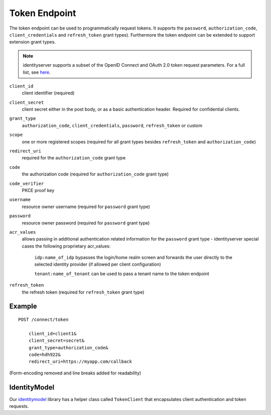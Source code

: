 Token Endpoint
==============

The token endpoint can be used to programmatically request tokens.
It supports the ``password``, ``authorization_code``, ``client_credentials`` and ``refresh_token`` grant types).
Furthermore the token endpoint can be extended to support extension grant types.

.. Note:: identityserver supports a subset of the OpenID Connect and OAuth 2.0 token request parameters. For a full list, see `here <http://openid.net/specs/openid-connect-core-1_0.html#TokenRequest>`_.

``client_id``
    client identifier (required)
``client_secret``
    client secret either in the post body, or as a basic authentication header. Required for confidential clients.
``grant_type``
    ``authorization_code``, ``client_credentials``, ``password``, ``refresh_token`` or custom
``scope``
    one or more registered scopes (required for all grant types besides ``refresh_token`` and ``authorization_code``)
``redirect_uri`` 
    required for the ``authorization_code`` grant type
``code``
    the authorization code (required for ``authorization_code`` grant type)
``code_verifier``
    PKCE proof key
``username`` 
    resource owner username (required for ``password`` grant type)
``password``
    resource owner password (required for ``password`` grant type)
``acr_values``
   allows passing in additional authentication related information for the ``password`` grant type - identityserver special cases the following proprietary acr_values:
        
        ``idp:name_of_idp`` bypasses the login/home realm screen and forwards the user directly to the selected identity provider (if allowed per client configuration)
        
        ``tenant:name_of_tenant`` can be used to pass a tenant name to the token endpoint
``refresh_token``
    the refresh token (required for ``refresh_token`` grant type)

Example
^^^^^^^

::

    POST /connect/token

        client_id=client1&
        client_secret=secret&
        grant_type=authorization_code&
        code=hdh922&
        redirect_uri=https://myapp.com/callback

(Form-encoding removed and line breaks added for readability)

IdentityModel
^^^^^^^^^^^^^
Our `identitymodel <https://github.com/IdentityModel/IdentityModel>`_ library 
has a helper class called ``TokenClient`` that encapsulates client authentication and token requests.